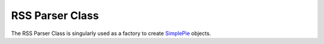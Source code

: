 ################
RSS Parser Class
################

The RSS Parser Class is singularly used as a factory to create
`SimplePie <http://simplepie.org>`_ objects.

.. method:: create($url[, $duration = 180[, $cache_name = '']])

  Creates a SimplePie object given a `url`, and optionally a cache
  duration and name::

    ee()->load->library('rss_parser');
    $feed = ee()->rss_parser->create(
        'http://ellislab.com/blog/rss-feed',
        30, // 30 minute cache
        'blog_feed'
    );

    // Perform operations on SimplePie object...

  :param string $url: URL of the RSS feed to parse
  :param int $duration: (*optional*) Length of the cache in minutes
  :param string $cache_name: (*optional*) Name of the directory within
    ExpressionEngine's cache directory
  :returns: SimplePie object
  :rtype: Object